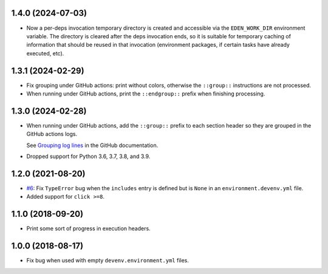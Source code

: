 1.4.0 (2024-07-03)
------------------

* Now a per-deps invocation temporary directory is created and accessible via the ``EDEN_WORK_DIR`` environment variable.
  The directory is cleared after the deps invocation ends, so it is suitable for temporary caching of information that
  should be reused in that invocation (environment packages, if certain tasks have already executed, etc).


1.3.1 (2024-02-29)
------------------

* Fix grouping under GitHub actions: print without colors, otherwise the ``::group::`` instructions are not processed.
* When running under GitHub actions, print the ``::endgroup::``  prefix when finishing processing.


1.3.0 (2024-02-28)
------------------

* When running under GitHub actions, add the ``::group::`` prefix to each section header so they are grouped in the GitHub actions logs.

  See `Grouping log lines <https://docs.github.com/en/actions/using-workflows/workflow-commands-for-github-actions#grouping-log-lines>`__ in the GitHub documentation.

* Dropped support for Python 3.6, 3.7, 3.8, and 3.9.


1.2.0 (2021-08-20)
------------------

* `#6 <https://github.com/ESSS/deps/issues/6>`__: Fix ``TypeError`` bug when the ``includes`` entry is defined but is ``None`` in an ``environment.devenv.yml`` file.
* Added support for ``click >=8``.


1.1.0 (2018-09-20)
------------------

* Print some sort of progress in execution headers.


1.0.0 (2018-08-17)
------------------

* Fix bug when used with empty ``devenv.environment.yml`` files.
